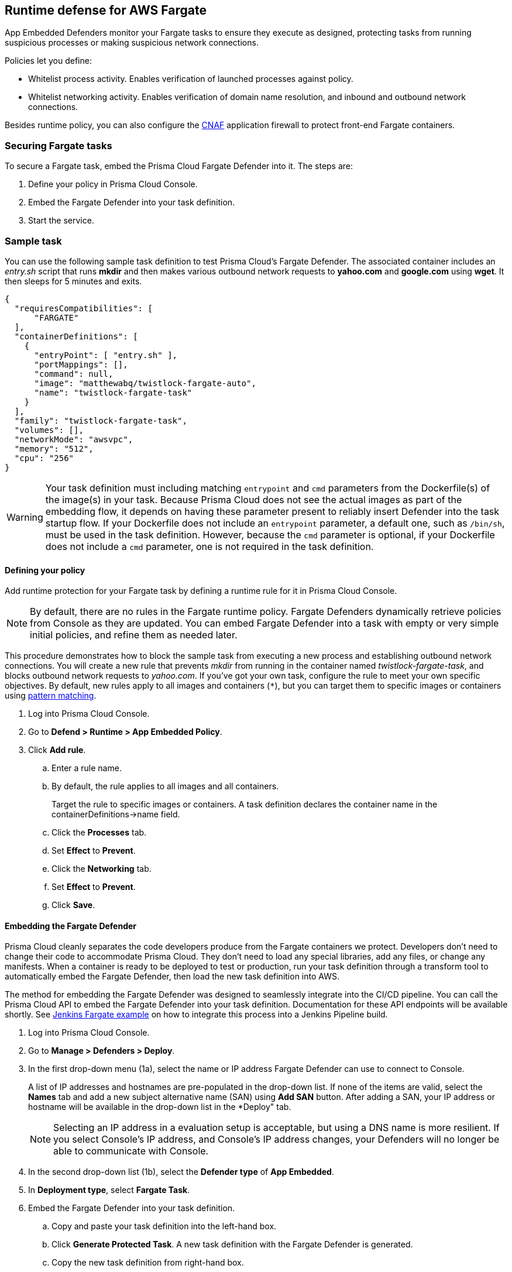== Runtime defense for AWS Fargate

App Embedded Defenders monitor your Fargate tasks to ensure they execute as designed, protecting tasks from running suspicious processes or making suspicious network connections.

Policies let you define:

* Whitelist process activity.
Enables verification of launched processes against policy.

* Whitelist networking activity.
Enables verification of domain name resolution, and inbound and outbound network connections.

Besides runtime policy, you can also configure the xref:../firewalls/cnaf.adoc#[CNAF] application firewall to protect front-end Fargate containers.


=== Securing Fargate tasks

To secure a Fargate task, embed the Prisma Cloud Fargate Defender into it.
The steps are:

. Define your policy in Prisma Cloud Console.
. Embed the Fargate Defender into your task definition.
. Start the service.


=== Sample task

You can use the following sample task definition to test Prisma Cloud's Fargate Defender.
The associated container includes an _entry.sh_ script that runs *mkdir* and then makes various outbound network requests to *yahoo.com* and *google.com* using *wget*. It then sleeps for 5 minutes and exits.

[source,json]
----
{
  "requiresCompatibilities": [
      "FARGATE"
  ],
  "containerDefinitions": [
    {
      "entryPoint": [ "entry.sh" ],
      "portMappings": [],
      "command": null,
      "image": "matthewabq/twistlock-fargate-auto",
      "name": "twistlock-fargate-task"
    }
  ],
  "family": "twistlock-fargate-task",
  "volumes": [],
  "networkMode": "awsvpc",
  "memory": "512",
  "cpu": "256"
}
----

WARNING: Your task definition must including matching `entrypoint` and `cmd` parameters from the Dockerfile(s) of the image(s) in your task.
Because Prisma Cloud does not see the actual images as part of the embedding flow, it depends on having these parameter present to reliably insert Defender into the task startup flow.
If your Dockerfile does not include an `entrypoint` parameter, a default one, such as `/bin/sh`, must be used in the task definition.
However, because the `cmd` parameter is optional, if your Dockerfile does not include a `cmd` parameter, one is not required in the task definition.


[.task]
==== Defining your policy

Add runtime protection for your Fargate task by defining a runtime rule for it in Prisma Cloud Console.

NOTE: By default, there are no rules in the Fargate runtime policy.
Fargate Defenders dynamically retrieve policies from Console as they are updated.
You can embed Fargate Defender into a task with empty or very simple initial policies, and refine them as needed later.

This procedure demonstrates how to block the sample task from executing a new process and establishing outbound network connections.
You will create a new rule that prevents _mkdir_ from running in the container named _twistlock-fargate-task_, and blocks outbound network requests to _yahoo.com_.
If you've got your own task, configure the rule to meet your own specific objectives.
By default, new rules apply to all images and containers (`*`), but you can target them to specific images or containers using xref:../configure/rule_ordering_pattern_matching.adoc#[pattern matching].

[.procedure]
. Log into Prisma Cloud Console.

. Go to *Defend > Runtime > App Embedded Policy*.

. Click *Add rule*.

.. Enter a rule name.

.. By default, the rule applies to all images and all containers.
+
Target the rule to specific images or containers.
A task definition declares the container name in the containerDefinitions->name field.

.. Click the *Processes* tab.

.. Set *Effect* to *Prevent*.

.. Click the *Networking* tab.

.. Set *Effect* to *Prevent*.

.. Click *Save*.


[.task, #_emedding_fargate_defender]
==== Embedding the Fargate Defender

Prisma Cloud cleanly separates the code developers produce from the Fargate containers we protect.
Developers don't need to change their code to accommodate Prisma Cloud.
They don't need to load any special libraries, add any files, or change any manifests.
When a container is ready to be deployed to test or production, run your task definition through a transform tool to automatically embed the Fargate Defender, then load the new task definition into AWS.

The method for embedding the Fargate Defender was designed to seamlessly integrate into the CI/CD pipeline.
You can call the Prisma Cloud API to embed the Fargate Defender into your task definition.
Documentation for these API endpoints will be available shortly.
See <<Jenkins Fargate example>> on how to integrate this process into a Jenkins Pipeline build.

[.procedure]
. Log into Prisma Cloud Console.

. Go to *Manage > Defenders > Deploy*.

. In the first drop-down menu (1a), select the name or IP address Fargate Defender can use to connect to Console.
+
A list of IP addresses and hostnames are pre-populated in the drop-down list.
If none of the items are valid, select the *Names* tab and add a new subject alternative name (SAN) using *Add SAN* button.
After adding a SAN, your IP address or hostname will be available in the drop-down list in the *Deploy" tab.
+
NOTE: Selecting an IP address in a evaluation setup is acceptable, but using a DNS name is more resilient.
If you select Console's IP address, and Console's IP address changes, your Defenders will no longer be able to communicate with Console.

. In the second drop-down list (1b), select the *Defender type* of *App Embedded*.

. In *Deployment type*, select *Fargate Task*.

. Embed the Fargate Defender into your task definition.

.. Copy and paste your task definition into the left-hand box.

.. Click *Generate Protected Task*.
A new task definition with the Fargate Defender is generated.

.. Copy the new task definition from right-hand box.


[.task]
==== Creating a task definition in AWS

Create a new task definition in AWS with the output from the previous section.
If you already have an existing task definition, create a new revision.

This section is geared to creating a new task definition based on the sample task.

[.procedure]
. Log into the AWS Management Console.

. Go to *Services > ECS*.

. Click *Task Definitions*, then click *Create new Task Definition*.

.. Select *Fargate*, then click *Next step*.

.. Scroll to the bottom of the page, and click *Configure via JSON*.

.. Delete the prepopulated JSON, then paste the JSON generated for task from the previous section.

.. Click *Save*.

.. Click *Create*.

.. Click *View task definition*.


[.task]
==== Testing the task

Since the container associated with your task automatically executes mkdir and wget in the `entrypoint` script, simply launch your Fargate task, wait a few minutes, then review the audits in Prisma Cloud Console.

*Prerequisite:* You have already created an ECS cluster.

[.procedure]
. Log into the AWS Management Console.

. Go to *Services > ECS*.

. Click *Clusters*, then select one of your clusters.

. Click the *Services* tab, then click *Create*.

.. For *Launch type*, select *Fargate*.

.. For *Task Definition*, select your task.
If you're using the sample task definition, select *twistlock-fargate-task*, and select the revision that contains the embedded Defender.

.. For *Service name*, enter *twistlock-fargate-task*.

.. For *Number of tasks*, enter *1*.

.. Click *Next step*.

.. Select a *Cluster VPC* and *Subnets*, then click *Next step*.

.. For *Service Auto Scaling*, select *Do not adjust the service’s desired count*, then click *Next step*.

.. Review your settings, then click *Create Service*.

. Validate the results.

.. Click *View Service*.
+
When *Last status* is *Running*, your Fargate task is running.
The sample task automatically executes _mkdir_ and _wget_ (to google.com and yahoo.com), then exits after 5 minutes.
+
image::fargate_running_task.png[width=800]
+
image::fargate_task_ipaddr.png[width=400]
+
After a short time has passed, audits appear in Prisma Cloud Console.
To review them, go to *Monitor > Events > App Embedded Audits*.
You should see audits with the following messages:
+
  DNS resolution of suspicious name yahoo.com
+
  /bin/mkdir launched from /bin/dash and is explicitly blocked in the runtime rule. Full command: mkdir test


[.task, #_cnaf_for_fargate]
=== CNAF For Fargate

All the capabilities of standard CNAF are available for Fargate tasks.
The only difference is that Fargate Defenders run as a reverse proxies to all other containers in the task.
As such, when you set up CNAF for Fargate, you must specify the exposed external port where Fargate Defender can listen, and the port (not exposed to the Internet) where your web application listens.
CNAF for Fargate forwards the filtered traffic to your application port - _unless an attack is detected and you chose_ *Prevent* _in your CNAF for Fargate rule_.

For more information on the type of attacks that Prisma Cloud detects and prevents, see xref:../firewalls/cnaf.adoc#[Prisma Cloud CNAF].

To add an application firewall to a Fargate based web container:

[.procedure]
. <<_emedding_fargate_defender,Embed the Fargate Defender>> into your web container's Fargate task.
+
You can utilize the same sample Fargate task with one change: replace image *matthewabq/twistlock-fargate-auto* with *httpd:2.4*.
The *httpd:2.4* image is an Apache web container listening on default port 80.

. Add a rule to protect your Fargate web container.

.. Go to *Defend > Firewalls > CNAF for Fargate* and click *Add rule*.

.. Enter a rule name and select the desired protections, such as *SQLiAttack protection*.

.. Select *Alert* or *Prevent*.

.. Enter a port number for the *External Port*, then enter one for the web container *Application Port*.
Typically this is 80 for HTTP and 443 for HTTPS).
For this example, enter _8080_ for the *External Port* and _80_ for the *Application Port*.

.. Enter your Fargate task name
Wildcards are allowed, but do NOT include the task version.

.. Click *Save*.
+
image::fargate_cnaf_rule.png[width=600]
+
All traffic to your Fargate web container will now be examined and protected by the embedded Fargate Defender.

. Test your Fargate CNAF protected task.

..  Run your protected web application Fargate task.
+
NOTE: Before launching your Prisma Cloud protected Fargate task, modify the security group's inbound rules to permit TCP connections on the exposed port (8080) that you entered in the Fargate CNAF rule.
This is the external port that allows you to access your web container.
The security group's inbound rules can be modified while the task is running.
To disable CNAF protection, disable the CNAF rule, and re-expose the application's real port by modifying the security group's inbound rule.

.. Access your Fargate web container by browsing to the public IP address of your container.
Specify the external port as defined in your CNAF rule and security group.

.. Test SQLi attack protection by running the following curl command:
+
[source]
----
curl -o reply.html -H 'Content-Type: application/json' -X POST \
  -d '{"-1+union+all+select+1,group_concat(user,0x3a,file_priv),3,4+from+mysql.user--"}' \
  http://<public ip of fargate container>:8080
----
+
The command should return a *reply.html* file that states the request was blocked by Prisma Cloud.
There will also be an audit in Prisma Cloud Console at *Monitor > Events > CNAF for App Embedded*.
+
image::fargate_cnaf_audit.png[width=800]


[.task]
=== Jenkins Fargate example

Passing the Fargate task definition to your Prisma Cloud Console's API returns the Prisma Cloud protected Fargate task definition.
Use this task definition to start Prisma Cloud protected Fargate containers.
This example demonstrates using the Jenkins Pipeline build process to:

* Call the Prisma Cloud Console's API endpoint for Fargate task creation.
* Pass the Fargate task definition to the API.
* Capture the returned Prisma Cloud protected Fargate task definition.
* Save the Prisma Cloud protected Fargate task definition within the Pipeline's archive \https://<jenkins>/job/<pipeline_name>/<job#>/artifact/tw_fargate.json

In this example we have placed our simple task _fargate.json_ and _Jenkinsfile_ in a GitHub repository.

image::fargate_jenkins_repo.png[width=600]

[source]
----
{
  node {

      stage('Clone repository') {
          checkout scm
      }

      stage('Fargate Task call') {
          withCredentials([usernamePassword(credentialsId: 'twistlockDefenderManager', passwordVariable: 'TL_PASS', usernameVariable: 'TL_USER')]) {
              sh 'curl -s -k -u $TL_USER:$TL_PASS https://$TL_CONSOLE/api/v1/defenders/fargate.json?consoleaddr=$TL_CONSOLE -X POST -H "Content-Type:application/json" --data-binary "@fargate.json" | jq . > tw_fargate.json'
              sh 'cat tw_fargate.json'
          }
      }

      stage('Publish Function') {
          archiveArtifacts artifacts: 'tw_fargate.json'}
  }
}
----

[.procedure]
. Create an account in Prisma Cloud with the Defender Manager role.

. Create a Jenkins username/password credential for this account called *twistlockDefenderManager*.

. The *$TL_Console* Jenkins global variable was defined when the Prisma Cloud Jenkins plugin was installed.

. Create a Jenkins Pipeline

.. Definition: *Pipeline script from SCM*

.. SCM: *Git*

.. Repository URL: <path to repository that contains both the Jenkinsfile and fargate.json>

.. Credentials: <credentials for repository>

.. Script path: *Jenkinsfile*

.. Save

. Run *Build Now*
+
image::fargate_jenkins_stage.png[width=600]

. The tw_fagate.json file will be within the archive of this build \https://<jenkins>/job/<pipeline_name>/<job#>/artifact/tw_fargate.json
+
image::fargate_jenkins_archive.png[width=600]
